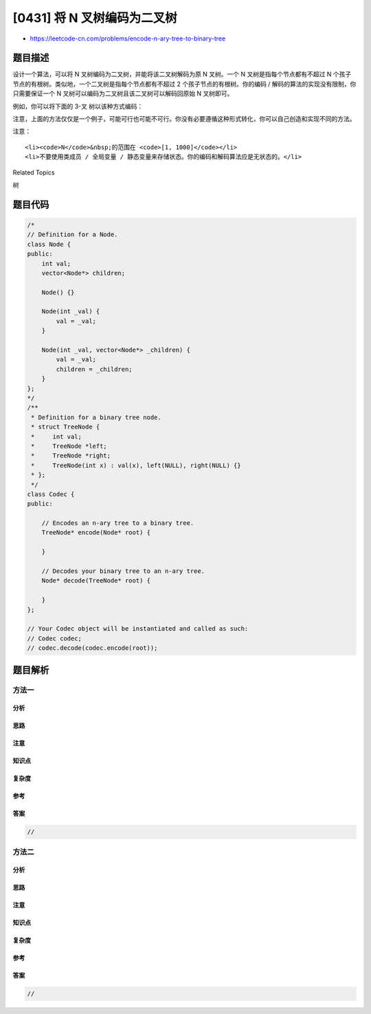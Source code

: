 [0431] 将 N 叉树编码为二叉树
============================

-  https://leetcode-cn.com/problems/encode-n-ary-tree-to-binary-tree

题目描述
--------

.. raw:: html

   <p>

设计一个算法，可以将 N 叉树编码为二叉树，并能将该二叉树解码为原 N
叉树。一个 N 叉树是指每个节点都有不超过 N
个孩子节点的有根树。类似地，一个二叉树是指每个节点都有不超过 2
个孩子节点的有根树。你的编码 /
解码的算法的实现没有限制，你只需要保证一个 N
叉树可以编码为二叉树且该二叉树可以解码回原始 N 叉树即可。

.. raw:: html

   </p>

.. raw:: html

   <p>

例如，你可以将下面的 3-叉 树以该种方式编码：

.. raw:: html

   </p>

.. raw:: html

   <p>

 

.. raw:: html

   </p>

.. raw:: html

   <p>

.. raw:: html

   </p>

.. raw:: html

   <p>

 

.. raw:: html

   </p>

.. raw:: html

   <p>

注意，上面的方法仅仅是一个例子，可能可行也可能不可行。你没有必要遵循这种形式转化，你可以自己创造和实现不同的方法。

.. raw:: html

   </p>

.. raw:: html

   <p>

注意：

.. raw:: html

   </p>

.. raw:: html

   <ol>

::

    <li><code>N</code>&nbsp;的范围在 <code>[1, 1000]</code></li>
    <li>不要使用类成员 / 全局变量 / 静态变量来存储状态。你的编码和解码算法应是无状态的。</li>

.. raw:: html

   </ol>

.. raw:: html

   <div>

.. raw:: html

   <div>

Related Topics

.. raw:: html

   </div>

.. raw:: html

   <div>

.. raw:: html

   <li>

树

.. raw:: html

   </li>

.. raw:: html

   </div>

.. raw:: html

   </div>

题目代码
--------

.. code:: cpp

    /*
    // Definition for a Node.
    class Node {
    public:
        int val;
        vector<Node*> children;

        Node() {}

        Node(int _val) {
            val = _val;
        }

        Node(int _val, vector<Node*> _children) {
            val = _val;
            children = _children;
        }
    };
    */
    /**
     * Definition for a binary tree node.
     * struct TreeNode {
     *     int val;
     *     TreeNode *left;
     *     TreeNode *right;
     *     TreeNode(int x) : val(x), left(NULL), right(NULL) {}
     * };
     */
    class Codec {
    public:

        // Encodes an n-ary tree to a binary tree.
        TreeNode* encode(Node* root) {
            
        }

        // Decodes your binary tree to an n-ary tree.
        Node* decode(TreeNode* root) {
            
        }
    };

    // Your Codec object will be instantiated and called as such:
    // Codec codec;
    // codec.decode(codec.encode(root));

题目解析
--------

方法一
~~~~~~

分析
^^^^

思路
^^^^

注意
^^^^

知识点
^^^^^^

复杂度
^^^^^^

参考
^^^^

答案
^^^^

.. code:: cpp

    //

方法二
~~~~~~

分析
^^^^

思路
^^^^

注意
^^^^

知识点
^^^^^^

复杂度
^^^^^^

参考
^^^^

答案
^^^^

.. code:: cpp

    //
